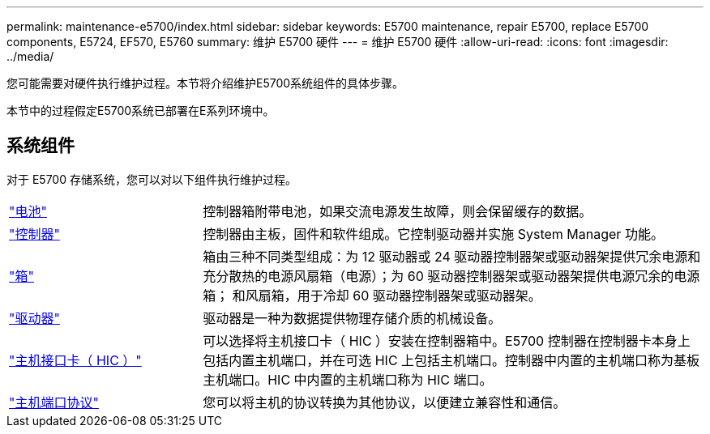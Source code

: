 ---
permalink: maintenance-e5700/index.html 
sidebar: sidebar 
keywords: E5700 maintenance, repair E5700, replace E5700 components, E5724, EF570, E5760 
summary: 维护 E5700 硬件 
---
= 维护 E5700 硬件
:allow-uri-read: 
:icons: font
:imagesdir: ../media/


[role="lead"]
您可能需要对硬件执行维护过程。本节将介绍维护E5700系统组件的具体步骤。

本节中的过程假定E5700系统已部署在E系列环境中。



== 系统组件

对于 E5700 存储系统，您可以对以下组件执行维护过程。

[cols="25,65"]
|===


 a| 
https://docs.netapp.com/us-en/e-series/maintenance-e5700/batteries-intro-concept.html["电池"]
 a| 
控制器箱附带电池，如果交流电源发生故障，则会保留缓存的数据。



 a| 
https://docs.netapp.com/us-en/e-series/maintenance-e5700/controllers-overview-concept.html["控制器"]
 a| 
控制器由主板，固件和软件组成。它控制驱动器并实施 System Manager 功能。



 a| 
https://docs.netapp.com/us-en/e-series/maintenance-e5700/canisters-overview-supertask-concept.html["箱"]
 a| 
箱由三种不同类型组成：为 12 驱动器或 24 驱动器控制器架或驱动器架提供冗余电源和充分散热的电源风扇箱（电源）；为 60 驱动器控制器架或驱动器架提供电源冗余的电源箱； 和风扇箱，用于冷却 60 驱动器控制器架或驱动器架。



 a| 
https://docs.netapp.com/us-en/e-series/maintenance-e5700/drives-overview-supertask-concept.html["驱动器"]
 a| 
驱动器是一种为数据提供物理存储介质的机械设备。



 a| 
https://docs.netapp.com/us-en/e-series/maintenance-e5700/hics-overview-supertask-concept.html["主机接口卡（ HIC ）"]
 a| 
可以选择将主机接口卡（ HIC ）安装在控制器箱中。E5700 控制器在控制器卡本身上包括内置主机端口，并在可选 HIC 上包括主机端口。控制器中内置的主机端口称为基板主机端口。HIC 中内置的主机端口称为 HIC 端口。



 a| 
https://docs.netapp.com/us-en/e-series/maintenance-e5700/hpp-overview-supertask-concept.html["主机端口协议"]
 a| 
您可以将主机的协议转换为其他协议，以便建立兼容性和通信。

|===